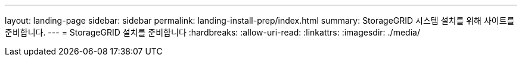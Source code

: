 ---
layout: landing-page 
sidebar: sidebar 
permalink: landing-install-prep/index.html 
summary: StorageGRID 시스템 설치를 위해 사이트를 준비합니다. 
---
= StorageGRID 설치를 준비합니다
:hardbreaks:
:allow-uri-read: 
:linkattrs: 
:imagesdir: ./media/


